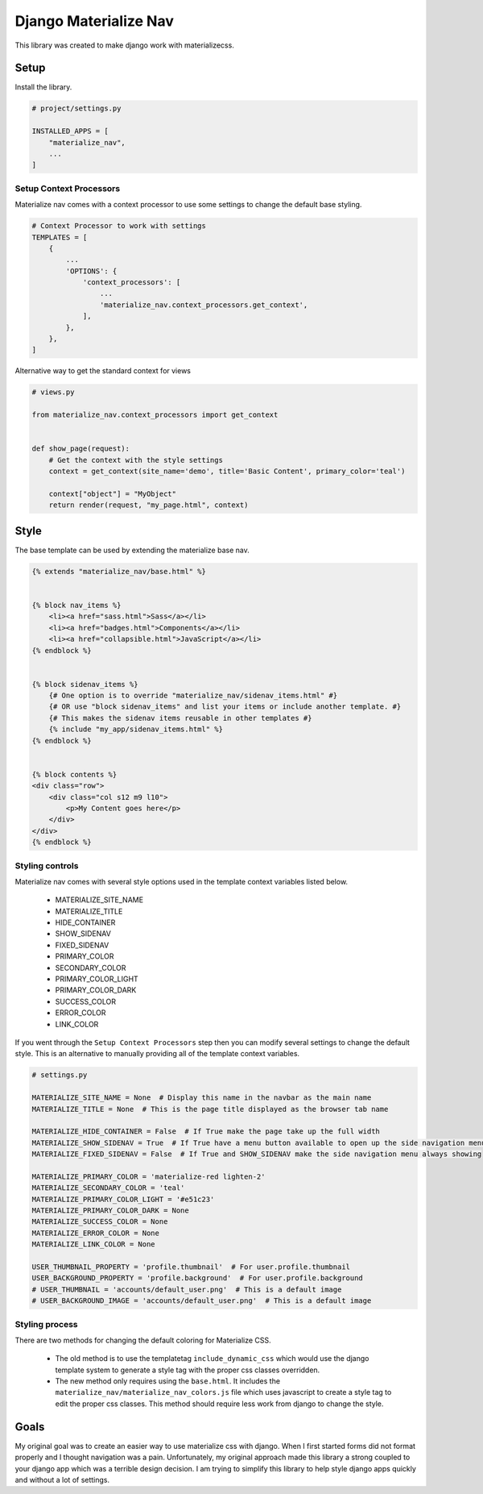 ======================
Django Materialize Nav
======================
This library was created to make django work with materializecss. 


Setup
=====
Install the library.

.. code-block:: python

    # project/settings.py

    INSTALLED_APPS = [
        "materialize_nav",
        ...
    ]


Setup Context Processors
------------------------
Materialize nav comes with a context processor to use some settings to change the default base styling.

.. code-block:: python

    # Context Processor to work with settings
    TEMPLATES = [
        {
            ...
            'OPTIONS': {
                'context_processors': [
                    ...
                    'materialize_nav.context_processors.get_context',
                ],
            },
        },
    ]


Alternative way to get the standard context for views

.. code-block:: python

    # views.py

    from materialize_nav.context_processors import get_context


    def show_page(request):
        # Get the context with the style settings
        context = get_context(site_name='demo', title='Basic Content', primary_color='teal')

        context["object"] = "MyObject"
        return render(request, "my_page.html", context)


Style
=====
The base template can be used by extending the materialize base nav.

.. code-block:: html

    {% extends "materialize_nav/base.html" %}


    {% block nav_items %}
        <li><a href="sass.html">Sass</a></li>
        <li><a href="badges.html">Components</a></li>
        <li><a href="collapsible.html">JavaScript</a></li>
    {% endblock %}


    {% block sidenav_items %}
        {# One option is to override "materialize_nav/sidenav_items.html" #}
        {# OR use "block sidenav_items" and list your items or include another template. #}
        {# This makes the sidenav items reusable in other templates #}
        {% include "my_app/sidenav_items.html" %}
    {% endblock %}


    {% block contents %}
    <div class="row">
        <div class="col s12 m9 l10">
            <p>My Content goes here</p>
        </div>
    </div>
    {% endblock %}


Styling controls
----------------

Materialize nav comes with several style options used in the template context variables listed below.

  * MATERIALIZE_SITE_NAME
  * MATERIALIZE_TITLE
  * HIDE_CONTAINER
  * SHOW_SIDENAV
  * FIXED_SIDENAV
  * PRIMARY_COLOR
  * SECONDARY_COLOR
  * PRIMARY_COLOR_LIGHT
  * PRIMARY_COLOR_DARK
  * SUCCESS_COLOR
  * ERROR_COLOR
  * LINK_COLOR
  
If you went through the ``Setup Context Processors`` step then you can modify several settings to change the default style.
This is an alternative to manually providing all of the template context variables.


.. code-block:: python

    # settings.py

    MATERIALIZE_SITE_NAME = None  # Display this name in the navbar as the main name
    MATERIALIZE_TITLE = None  # This is the page title displayed as the browser tab name

    MATERIALIZE_HIDE_CONTAINER = False  # If True make the page take up the full width
    MATERIALIZE_SHOW_SIDENAV = True  # If True have a menu button available to open up the side navigation menu
    MATERIALIZE_FIXED_SIDENAV = False  # If True and SHOW_SIDENAV make the side navigation menu always showing

    MATERIALIZE_PRIMARY_COLOR = 'materialize-red lighten-2'
    MATERIALIZE_SECONDARY_COLOR = 'teal'
    MATERIALIZE_PRIMARY_COLOR_LIGHT = '#e51c23'
    MATERIALIZE_PRIMARY_COLOR_DARK = None
    MATERIALIZE_SUCCESS_COLOR = None
    MATERIALIZE_ERROR_COLOR = None
    MATERIALIZE_LINK_COLOR = None

    USER_THUMBNAIL_PROPERTY = 'profile.thumbnail'  # For user.profile.thumbnail
    USER_BACKGROUND_PROPERTY = 'profile.background'  # For user.profile.background
    # USER_THUMBNAIL = 'accounts/default_user.png'  # This is a default image
    # USER_BACKGROUND_IMAGE = 'accounts/default_user.png'  # This is a default image


Styling process
---------------

There are two methods for changing the default coloring for Materialize CSS.

  * The old method is to use the templatetag ``include_dynamic_css`` which would use the django template system to generate
    a style tag with the proper css classes overridden.

  * The new method only requires using the ``base.html``. It includes the ``materialize_nav/materialize_nav_colors.js``
    file which uses javascript to create a style tag to edit the proper css classes. This method should require less 
    work from django to change the style.


Goals
=====

My original goal was to create an easier way to use materialize css with django. When I first started forms did not 
format properly and I thought navigation was a pain. Unfortunately, my original approach made this library a strong 
coupled to your django app which was a terrible design decision. I am trying to simplify this library to help style 
django apps quickly and without a lot of settings.
